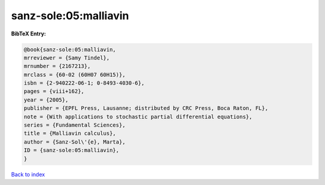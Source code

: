 sanz-sole:05:malliavin
======================

.. :cite:t:`sanz-sole:05:malliavin`

.. bibliography:: ../../All.bib

**BibTeX Entry:**

.. code-block:: bibtex

   @book{sanz-sole:05:malliavin,
   mrreviewer = {Samy Tindel},
   mrnumber = {2167213},
   mrclass = {60-02 (60H07 60H15)},
   isbn = {2-940222-06-1; 0-8493-4030-6},
   pages = {viii+162},
   year = {2005},
   publisher = {EPFL Press, Lausanne; distributed by CRC Press, Boca Raton, FL},
   note = {With applications to stochastic partial differential equations},
   series = {Fundamental Sciences},
   title = {Malliavin calculus},
   author = {Sanz-Sol\'{e}, Marta},
   ID = {sanz-sole:05:malliavin},
   }

`Back to index <../index>`_
